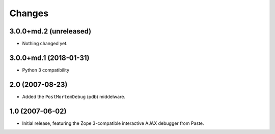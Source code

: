 Changes
=======

3.0.0+md.2 (unreleased)
-----------------------

- Nothing changed yet.


3.0.0+md.1 (2018-01-31)
-----------------------

- Python 3 compatibility

2.0 (2007-08-23)
----------------

- Added the ``PostMortemDebug`` (pdb) middelware.

1.0 (2007-06-02)
----------------

- Initial release, featuring the Zope 3-compatible interactive AJAX
  debugger from Paste.
